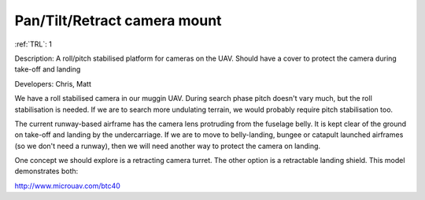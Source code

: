 Pan/Tilt/Retract camera mount 
=============================

:ref:`TRL`: 1

Description: A roll/pitch stabilised platform for cameras on the UAV. Should have a cover to protect the camera during take-off and landing

Developers: Chris, Matt

We have a roll stabilised camera in our muggin UAV. During search phase pitch doesn't vary much, but the roll stabilisation is needed. If we are to search more undulating terrain, we would probably require pitch stabilisation too.

The current runway-based airframe has the camera lens protruding from the fuselage belly. It is kept clear of the ground on take-off and landing by the undercarriage. If we are to move to belly-landing, bungee or catapult launched airframes (so we don't need a runway), then we will need another way to protect the camera on landing.

One concept we should explore is a retracting camera turret. The other option is a retractable landing shield. This model demonstrates both:

http://www.microuav.com/btc40
